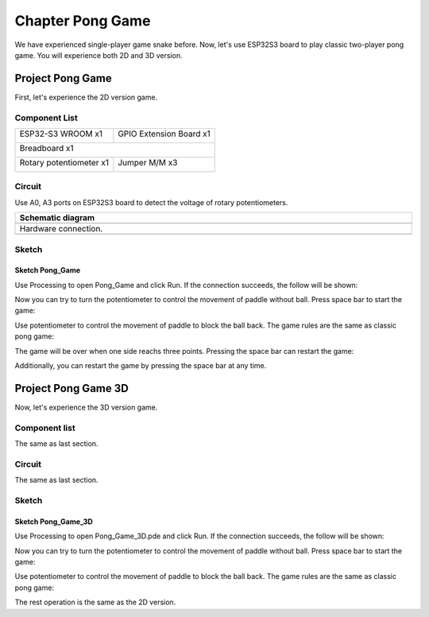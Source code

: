 ##############################################################################
Chapter Pong Game
##############################################################################

We have experienced single-player game snake before. Now, let's use ESP32S3 board to play classic two-player pong game. You will experience both 2D and 3D version.

Project Pong Game
*******************************

First, let's experience the 2D version game.

Component List
==========================

+-----------------------------+----------------------------------+
| ESP32-S3 WROOM x1           | GPIO Extension Board x1          |
|                             |                                  |
| |Chapter01_00|              | |Chapter01_01|                   |
+-----------------------------+----------------------------------+
| Breadboard x1                                                  |
|                                                                |
| |Chapter01_02|                                                 |
+-----------------------------+----------------------------------+
| Rotary potentiometer x1     | Jumper M/M x3                    |
|                             |                                  |
| |Chapter09_00|              |  |Chapter01_05|                  |
+-----------------------------+----------------------------------+

.. |Chapter01_00| image:: ../_static/imgs/1_LED/Chapter01_00.png
.. |Chapter01_01| image:: ../_static/imgs/1_LED/Chapter01_01.png
.. |Chapter01_02| image:: ../_static/imgs/1_LED/Chapter01_02.png
.. |Chapter01_05| image:: ../_static/imgs/1_LED/Chapter01_05.png
.. |Chapter09_00| image:: ../_static/imgs/9_AD_Converter/Chapter09_00.png

Circuit
==========================

Use A0, A3 ports on ESP32S3 board to detect the voltage of rotary potentiometers.

.. list-table::
   :width: 100%
   :header-rows: 1 
   :align: center
   
   * -  Schematic diagram
   * -  |Chapter05_00|
   * -  Hardware connection. 
   * -  |Chapter05_01|

.. |Chapter05_00| image:: ../_static/imgs/5_Pong_Game/Chapter05_00.png
.. |Chapter05_01| image:: ../_static/imgs/5_Pong_Game/Chapter05_01.png

Sketch
========================

Sketch Pong_Game
--------------------------

Use Processing to open Pong_Game and click Run. If the connection succeeds, the follow will be shown:

.. image:: ../_static/imgs/5_Pong_Game/Chapter05_02.png
    :align: center

Now you can try to turn the potentiometer to control the movement of paddle without ball. Press space bar to start the game: 

.. image:: ../_static/imgs/5_Pong_Game/Chapter05_03.png
    :align: center

Use potentiometer to control the movement of paddle to block the ball back. The game rules are the same as classic pong game:

.. image:: ../_static/imgs/5_Pong_Game/Chapter05_04.png
    :align: center

The game will be over when one side reachs three points. Pressing the space bar can restart the game:

.. image:: ../_static/imgs/5_Pong_Game/Chapter05_05.png
    :align: center

Additionally, you can restart the game by pressing the space bar at any time.

Project Pong Game 3D
**********************************

Now, let's experience the 3D version game.

Component list
============================

The same as last section.

Circuit
============================

The same as last section.

Sketch
==============================

Sketch Pong_Game_3D
--------------------------------

Use Processing to open Pong_Game_3D.pde and click Run. If the connection succeeds, the follow will be shown:

.. image:: ../_static/imgs/5_Pong_Game/Chapter05_06.png
    :align: center

Now you can try to turn the potentiometer to control the movement of paddle without ball. Press space bar to start the game: 

.. image:: ../_static/imgs/5_Pong_Game/Chapter05_07.png
    :align: center

Use potentiometer to control the movement of paddle to block the ball back. The game rules are the same as classic pong game:

.. image:: ../_static/imgs/5_Pong_Game/Chapter05_08.png
    :align: center

The rest operation is the same as the 2D version.